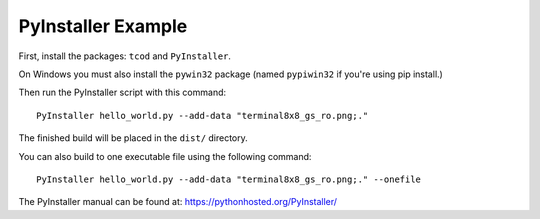 PyInstaller Example
===================

First, install the packages: ``tcod`` and ``PyInstaller``.

On Windows you must also install the ``pywin32`` package
(named ``pypiwin32`` if you're using pip install.)

Then run the PyInstaller script with this command::

    PyInstaller hello_world.py --add-data "terminal8x8_gs_ro.png;."

The finished build will be placed in the ``dist/`` directory.

You can also build to one executable file using the following command::

    PyInstaller hello_world.py --add-data "terminal8x8_gs_ro.png;." --onefile

The PyInstaller manual can be found at: https://pythonhosted.org/PyInstaller/
